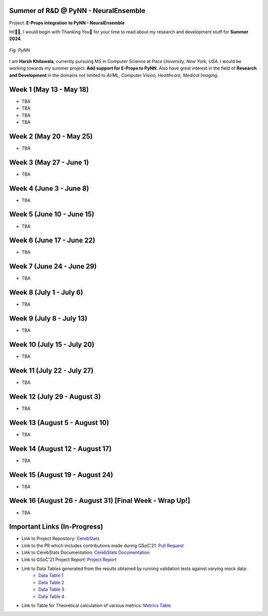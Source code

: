 .. GSoC INCF Weekly Microreports documentation master file, created by
   sphinx-quickstart on Fri Jun 11 11:01:15 2021.
   You can adapt this file completely to your liking, but it should at least
   contain the root `toctree` directive.

Summer of R&D @ PyNN - NeuralEnsemble
=================

Project: **E-Props integration to PyNN - NeuralEnsemble**

Hi!👋🏻, I would begin with Thanking You🤗 for your time to read about my research and development stuff for **Summer 2024**.


.. figure:: /images/pynn_logo.png
   :alt: PyNN Logo
   :scale: 50%
   :align: center

   *Fig. PyNN*

I am **Harsh Khilawala**, currently pursuing MS in Computer Science at *Pace University, New York, USA*. I would be working towards my summer project: **Add support for E-Props to PyNN**.
Also have great interest in the field of **Research and Development** in the domains not limited to *AI/ML, Computer Vision, Healthcare, Medical Imaging*. 


Week 1 (May 13 - May 18)
=========================

- TBA
- TBA
- TBA
- TBA

Week 2 (May 20 - May 25)
==========================

- TBA

Week 3 (May 27 - June 1)
==========================

- TBA

Week 4 (June 3 - June 8)
=========================

- TBA


Week 5 (June 10 - June 15)
=========================

- TBA

Week 6 (June 17 - June 22)
==========================

- TBA

Week 7 (June 24 - June 29)
==========================

- TBA

Week 8 (July 1 - July 6)
===========================

- TBA

Week 9 (July 8 - July 13)
============================

- TBA


Week 10 (July 15 - July 20)
==============================

- TBA

Week 11 (July 22 - July 27)
==============================

- TBA

Week 12 (July 29 - August 3)
==============================

- TBA

Week 13 (August 5 - August 10)
==============================

- TBA

Week 14 (August 12 - August 17)
==============================

- TBA

Week 15 (August 19 - August 24)
==============================

- TBA

Week 16 (August 26 - August 31) [Final Week - Wrap Up!]
==============================

- TBA
 


Important Links (In-Progress)
===============

- Link to Project Repository: `CerebStats <https://github.com/cerebunit/cerebstats>`_
- Link to the PR which includes contributions made during GSoC'21: `Pull Request <https://github.com/cerebunit/cerebstats/pull/1>`_
- Link to CerebStats Documentation: `CerebStats Documentation <https://cerebstats.readthedocs.io/en/latest/>`_
- Link to GSoC'21 Project Report: `Project Report <https://drive.google.com/file/d/1_O5LT4Gfdy_PyB92JBTWsGdmf4oLv9TJ/view?usp=sharing>`_
- Link to Data Tables generated from the results obtained by running validation tests against varying mock data:
   - `Data Table 1 <https://drive.google.com/file/d/1fa2VxDfetTpj-MtQWCLGcXXdgncnRwmy/view?usp=sharing>`_
   - `Data Table 2 <https://drive.google.com/file/d/15PxHdRSXDIBHtiFjoeJcds0SfqAYFHGq/view?usp=sharing>`_ 
   - `Data Table 3 <https://drive.google.com/file/d/1SlDUzfV4oq8xyLyIiHA8m3t5lwu7XZMX/view?usp=sharing>`_
   - `Data Table 4 <https://drive.google.com/file/d/1vHFAPrL7-7HMMemOdocr3bbHW6QVEX03/view?usp=sharing>`_
- Link to Table for Theoretical calculation of various metrics: `Metrics Table <https://drive.google.com/file/d/1jEEf3u9PvDAC3PMlp71x5xK8aSzNaAnR/view?usp=sharing>`_
